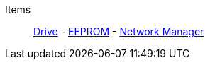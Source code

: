 Items::
+
====
xref:items/Drive.adoc[Drive]
-
xref:items/EEPROM.adoc[EEPROM]
-
xref:items/NetworkManager.adoc[Network Manager]
====